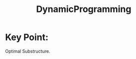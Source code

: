 # -*- mode: org -*-
# Last modified: <2012-04-24 00:21:38 Tuesday by richard>
#+STARTUP: showall
#+TITLE:   DynamicProgramming


* Key Point:

Optimal Substructure.
